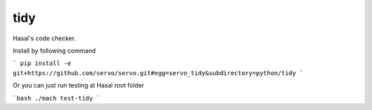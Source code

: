 tidy
====

Hasal's code checker.

Install by following command

```
pip install -e git+https://github.com/servo/servo.git#egg=servo_tidy&subdirectory=python/tidy
```

Or you can just run testing at Hasal root folder

```bash
./mach test-tidy
```
